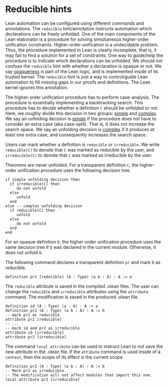 * Reducible hints

Lean automation can be configured using different commands and
annotations. The =reducible= hint/annotation instructs automation
which declarations can be freely unfolded. One of the main components
of the Lean elaborator is a procedure for solving simultaneous
higher-order unification constraints. Higher-order unification is a
undecidable problem. Thus, the procedure implemented in Lean is
clearly incomplete, that is, it may fail to find a solution for a set
of constraints. One way to guide/help the procedure is to indicate
which declarations can be unfolded. We should not confuse the
=reducible= hint with whether a declaration is opaque or not.  We say
_opaqueness_ is part of the Lean logic, and is implemented inside of
its trusted kernel. The =reducible= hint is just a way to
control/guide Lean automation to fill missing gaps in our proofs and
definitions. The Lean kernel ignores this annotation.

The higher-order unification procedure has to perform case-analysis.
The procedure is essentially implementing a backtracking search.  This
procedure has to decide whether a definition =C= should be unfolded or
not.  Here, we roughly divide this decision in two groups: _simple_
and _complex_.  We say an unfolding decision is _simple_ if the
procedure does not have to consider an extra case (aka
case-split). That is, it does not increase the search space.  We say an
unfolding decision is _complex_ if it produces at least one extra
case, and consequently increases the search space.

Users can mark whether a definition is =reducible= or =irreducible=.
We write =reducible(C)= to denote that =C= was marked as reducible by the user,
and =irreducible(C)= to denote that =C= was marked as irreducible by the user.

Theorems are never unfolded. For a transparent definition =C=, the
higher-order unification procedure uses the following decision tree.

#+BEGIN_SRC
if simple unfolding decision then
  if irreducible(C) then
     do not unfold
  else
     unfold
  end
else -- complex unfolding decision
  if reducible(C) then
     unfold
  else
     do not unfold
  end
end
#+END_SRC

For an opaque definition =D=, the higher-order unification procedure uses the
same decision tree if =D= was declared in the current module. Otherwise, it does
not unfold =D=.

The following command declares a transparent definition =pr= and mark it as reducible.

#+BEGIN_SRC lean
definition pr1 [reducible] (A : Type) (a b : A) : A := a
#+END_SRC

The =reducible= attribute is saved in the compiled .olean files.  The user
can change the =reducible= and =irreducible= attributes using
the =attribute= command. The modification is saved in the
produced .olean file.

#+BEGIN_SRC lean
  definition id (A : Type) (a : A) : A := a
  definition pr2 (A : Type) (a b : A) : A := b
  -- mark pr2 as reducible
  attribute pr2 [reducible]
  -- ...
  -- mark id and pr2 as irreducible
  attribute id [irreducible]
  attribute pr2 [irreducible]
#+END_SRC

The command =local attribute= can be used to instruct Lean to not save
the new attribute in the .olean file. If the =attibute= command is used
inside of a =context=, then the scope of its effect is the current scope.

#+BEGIN_SRC lean
  definition pr2 (A : Type) (a b : A) : A := b
  -- Mark pr2 as irreducible.
  -- The modification will not affect modules that import this one.
  local attribute pr2 [irreducible]
#+END_SRC

